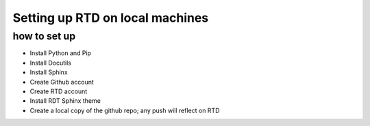 Setting up RTD on local machines
================================



how to set up
^^^^^^^^^^^^^

* Install Python and Pip
* Install Docutils
* Install Sphinx
* Create Github account
* Create RTD account
* Install RDT Sphinx theme
* Create a local copy of the github repo; any push will reflect on RTD


